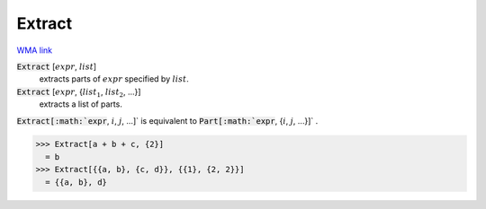 Extract
=======

`WMA link <https://reference.wolfram.com/language/ref/Extract.html>`_


:code:`Extract` [:math:`expr`, :math:`list`]
    extracts parts of :math:`expr` specified by :math:`list`.

:code:`Extract` [:math:`expr`, {:math:`list_1`, :math:`list_2`, ...}]
    extracts a list of parts.





:code:`Extract[:math:`expr`, :math:`i`, :math:`j`, ...]`  is equivalent to :code:`Part[:math:`expr`, {:math:`i`, :math:`j`, ...}]` .

>>> Extract[a + b + c, {2}]
  = b
>>> Extract[{{a, b}, {c, d}}, {{1}, {2, 2}}]
  = {{a, b}, d}

